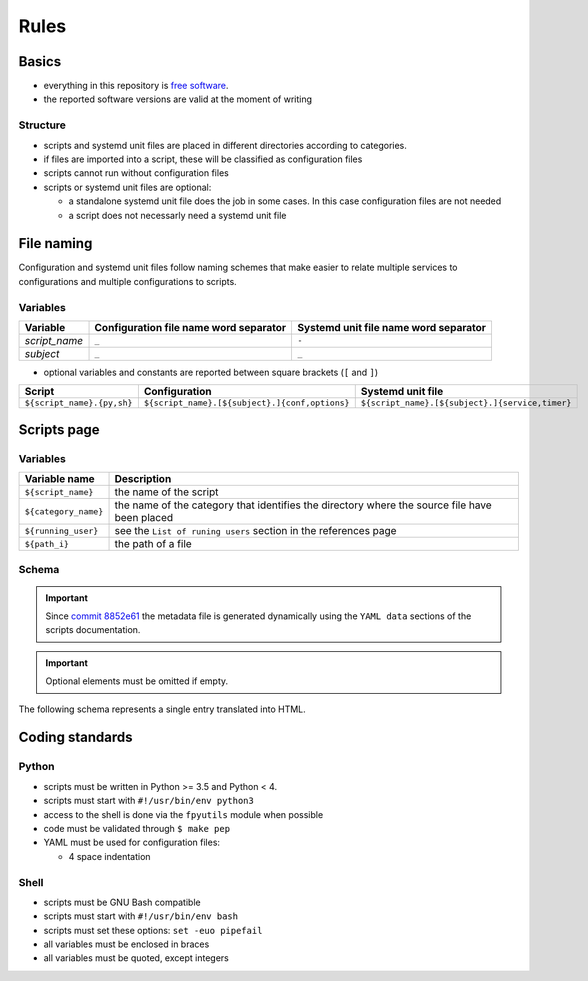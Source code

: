 Rules
=====

Basics
------

- everything in this repository is `free software <https://www.gnu.org/philosophy/free-sw.html>`_.
- the reported software versions are valid at the moment of writing

Structure
`````````

- scripts and systemd unit files are placed in different directories
  according to categories.
- if files are imported into a script, these will be classified as
  configuration files
- scripts cannot run without configuration files
- scripts or systemd unit files are optional:

  - a standalone systemd unit file does the job in some cases. In this case configuration files are not needed
  - a script does not necessarly need a systemd unit file

File naming
-----------

Configuration and systemd unit files follow naming schemes that make easier to relate multiple services to configurations and multiple
configurations to scripts.

Variables
`````````

================            ======================================              =====================================
Variable                    Configuration file name word separator              Systemd unit file name word separator
================            ======================================              =====================================
*script_name*               ``_``                                               ``-``
*subject*                   ``_``                                               ``_``
================            ======================================              =====================================

- optional variables and constants are reported between square brackets (``[`` and ``]``)

============================    ====================================================    =================================================
Script                          Configuration                                           Systemd unit file
============================    ====================================================    =================================================
``${script_name}.{py,sh}``      ``${script_name}.[${subject}.]{conf,options}``          ``${script_name}.[${subject}.]{service,timer}``
============================    ====================================================    =================================================

Scripts page
------------

Variables
`````````

====================         =============================================================================================
Variable name                Description
====================         =============================================================================================
``${script_name}``           the name of the script
``${category_name}``         the name of the category that identifies the directory where the source file have been placed
``${running_user}``          see the ``List of runing users`` section in the references page
``${path_i}``                the path of a file
====================         =============================================================================================

Schema
``````

.. important:: Since `commit 8852e61 <https://github.com/frnmst/automated-tasks/commit/8852e6109bbf6bfffcadaf2727e62f6f4eed3e67>`_ 
               the metadata file is generated dynamically using the 
               ``YAML data`` sections of the scripts documentation.

.. important:: Optional elements must be omitted if empty.


The following schema represents a single entry translated into HTML.


.. code-block:: html
    :linenos:


    <h3>${script_name}</h3>                             # required
    <img src="assets/image/${script_name}_${i}">        # i = 0->n
    <h4>Purpose</h4>                                    # required
    <p></p>                                             # required
    <h4>Examples</h4>                    
    <p></p>
    <h4>Steps</h4>                                      # an implicit step for all the scripts is to edit the configuration file{,s}
    <ol>                                
        <li></li>                                       # 1->n
    </ol>
    <h4>References</h4>
    <ul>
        <li></li>                                       # 1->n
    </ul>
    <h4>Programming languages</h4>                      # required
    <ul>                                                # required
        <li></li>                                       # required, 1->n
    </ul>
    <h4>Dependencies</h4>                               # required
    <table>
        <tr>                                            # required
            <th>Name</th>
            <th>Binaries</th>
            <th>Version</th>
        </tr>
        <tr>                                            # required
            <td></td>                                   # requited
            <td>
                <ul>
                    <li></li>                           # 0->n
                </ul>
            </td>
            <td></td>                                   # required
        </tr>
    </table>
    </table>
    <h4>Configuration files</h4>
    <p></p>
    <h4>Systemd unit files</h4>
    <p></p>
    <h4>Licenses</h4>                                   # required
    <ul>                                                # required
        <li></li>                                       # required, 1->n
    </ul>
    <h4>YAML data</h4>                                  # required
    <pre>                                               # required
        <--YAML-->                                      # required
        ${script_name}:                                 # required
            category: ${category_name}                  # required
            running user: ${running_user}               # required
            configuration files:
                paths:
                    - ${path_i}                         # i = 0->n
            systemd unit files:
                paths:
                    service:
                        - ${path_i}                     # i = 0->n
                    timer:
                        - ${path_i}                     # i = 0->n
        <!--YAML-->
    </pre>
    <hr />                                              # required

Coding standards
----------------

Python
``````

- scripts must be written in Python >= 3.5 and Python < 4.
- scripts must start with ``#!/usr/bin/env python3``
- access to the shell is done via the ``fpyutils`` module when possible
- code must be validated through ``$ make pep``
- YAML must be used for configuration files:

  - 4 space indentation

Shell
`````

- scripts must be GNU Bash compatible
- scripts must start with ``#!/usr/bin/env bash``
- scripts must set these options: ``set -euo pipefail``
- all variables must be enclosed in braces
- all variables must be quoted, except integers
